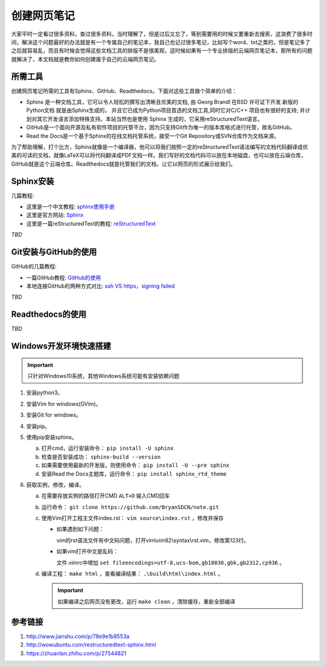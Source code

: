 .. _wetnote:

==================
创建网页笔记
==================

大家平时一定看过很多资料，查过很多资料，当时理解了，但是过后又忘了，等到需要用的时候又要重新去搜索，\
这浪费了很多时间，解决这个问题最好的办法就是有一个专属自己的笔记本，我自己也记过很多笔记，比如写个\
word、txt之类的，但是笔记多了之后就容易乱，而且有时候会觉得这些文档工具的排版不是很美观，这时候如果\
有一个专业排版的云端网页笔记本，那所有的问题就解决了，本文档就是教你如何创建属于自己的云端网页笔记。

所需工具
==================

创建网页笔记所需的工具有Sphinx、GitHub、Readthedocs。下面对这些工具做个简单的介绍：

- Sphinx 是一种文档工具，它可以令人轻松的撰写出清晰且优美的文档, 由 Georg Brandl 在BSD 许可证下开发.\
  新版的Python文档 就是由Sphinx生成的， 并且它已成为Python项目首选的文档工具,同时它对C/C++ 项目也有\
  很好的支持; 并计划对其它开发语言添加特殊支持。本站当然也是使用 Sphinx 生成的，它采用reStructuredText语言。
 
- GitHub是一个面向开源及私有软件项目的托管平台，因为只支持Git作为唯一的版本库格式进行托管，故名GitHub。
 
- Read the Docs是一个基于Sphinx的在线文档托管系统，接受一个Git Repository或SVN仓库作为文档来源。
 
为了帮助理解，打个比方，Sphinx就像是一个编译器，他可以将我们按照一定的reStructuredText语法编写的文档代码\
翻译成优美的可读的文档，就像LaTeX可以将代码翻译成PDF文档一样。我们写好的文档代码可以放在本地磁盘，也可以\
放在云端仓库，GitHub就是这个云端仓库。Readthedocs就是托管我们的文档，让它以网页的形式展示给我们。

Sphinx安装
=============

几篇教程:

- 这里是一个中文教程: sphinx使用手册_
- 这里是官方网站: Sphinx_
- 这里是一篇reStructuredText的教程: reStructuredText_


.. _reStructuredText: http://www.bary.com/doc/a/228277572381775842/
.. _Sphinx: http://www.sphinx-doc.org
.. _sphinx使用手册: http://zh-sphinx-doc.readthedocs.io


*TBD*

Git安装与GitHub的使用
=======================

GitHub的几篇教程:

+ 一篇GitHub教程: GitHub的使用_
+ 本地连接GitHub的两种方式对比: `ssh VS https`_，`signing failed`_


.. _`ssh VS https`: http://blog.csdn.net/oDeviloo/article/details/52654590
.. _GitHub的使用: http://blog.csdn.net/hcbbt/article/details/11651229/
.. _`signing failed`: https://www.cnblogs.com/ailhc/p/6586465.html

*TBD*

Readthedocs的使用
======================

*TBD*

Windows开发环境快速搭建
==========================

.. important::

    只针对Windows10系统，其他Windows系统可能有安装依赖问题

1. 安装python3。
#. 安装Vim for windows(GVim)。
#. 安装Git for windows。
#. 安装pip。
#. 使用pip安装sphinx。

   a. 打开cmd，运行安装命令： ``pip install -U sphinx``
   #. 检查是否安装成功： ``sphinx-build --version``
   #. 如果需要使用最新的开发版，则使用命令： ``pip install -U --pre sphinx``
   #. 安装Read the Docs主题库，运行命令： ``pip install sphinx_rtd_theme``

#. 获取实例，修改，编译。

   a. 在需要存放实例的路径打开CMD ``ALT+D`` 输入CMD回车
   #. 运行命令： ``git clone https://github.com/BryanSDCN/note.git``
   #. 使用Vim打开工程主文件index.rst： ``vim source\index.rst`` ，修改并保存

      + 如果遇到如下问题：

        .. image:: /images/vimbug1.png
         :alt: bug1

        vim的rst语法文件有中文码问题，打开vim\\vim82\\syntax\\rst.vim，修改第123行。
        
      + 如果vim打开中文是乱码：

        文件.vimrc中增加 ``set fileencodings=utf-8,ucs-bom,gb18030,gbk,gb2312,cp936`` 。

   #. 编译工程： ``make html`` ，查看编译结果： ``.\build\html\index.html`` 。

      .. important::
         如果编译之后网页没有更改，运行 ``make clean`` ，清除缓存，重新全部编译



参考链接
======================

#. http://www.jianshu.com/p/78e9e1b8553a
#. http://wowubuntu.com/restructuredtext-sphinx.html
#. https://zhuanlan.zhihu.com/p/27544821








